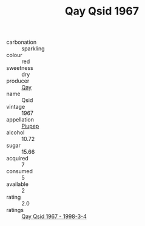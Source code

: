 :PROPERTIES:
:ID:                     caf02844-4eb9-4747-b5d5-6f43d0b2c18b
:END:
#+TITLE: Qay Qsid 1967

- carbonation :: sparkling
- colour :: red
- sweetness :: dry
- producer :: [[id:c8fd643f-17cf-4963-8cdb-3997b5b1f19c][Qay]]
- name :: Qsid
- vintage :: 1967
- appellation :: [[id:7fc7af1a-b0f4-4929-abe8-e13faf5afc1d][Piupep]]
- alcohol :: 10.72
- sugar :: 15.66
- acquired :: 7
- consumed :: 5
- available :: 2
- rating :: 2.0
- ratings :: [[id:625ee893-fc93-4112-a704-03e0ccaba6b5][Qay Qsid 1967 - 1998-3-4]]


